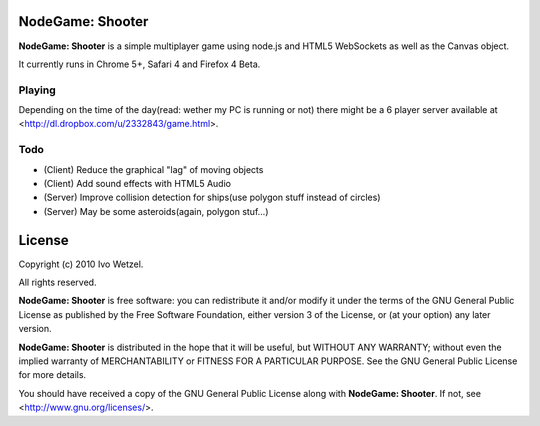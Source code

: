 NodeGame: Shooter
=================

**NodeGame: Shooter** is a simple multiplayer game using node.js and HTML5
WebSockets as well as the Canvas object.

It currently runs in Chrome 5+, Safari 4 and Firefox 4 Beta.


Playing
-------

Depending on the time of the day(read: wether my PC is running or not)
there might be a 6 player server available at 
<http://dl.dropbox.com/u/2332843/game.html>.


Todo
----

- (Client) Reduce the graphical "lag" of moving objects
- (Client) Add sound effects with HTML5 Audio
- (Server) Improve collision detection for ships(use polygon stuff instead of circles)
- (Server) May be some asteroids(again, polygon stuf...)


License
=======

Copyright (c) 2010 Ivo Wetzel.

All rights reserved.

**NodeGame: Shooter** is free software: you can redistribute it and/or
modify it under the terms of the GNU General Public License as published by
the Free Software Foundation, either version 3 of the License, or
(at your option) any later version.

**NodeGame: Shooter** is distributed in the hope that it will be useful,
but WITHOUT ANY WARRANTY; without even the implied warranty of
MERCHANTABILITY or FITNESS FOR A PARTICULAR PURPOSE. See the
GNU General Public License for more details.

You should have received a copy of the GNU General Public License along with
**NodeGame: Shooter**. If not, see <http://www.gnu.org/licenses/>.

